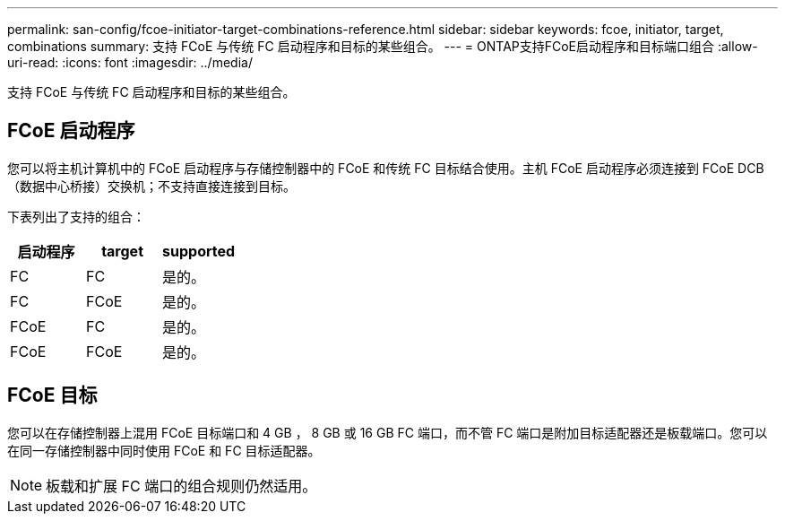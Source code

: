 ---
permalink: san-config/fcoe-initiator-target-combinations-reference.html 
sidebar: sidebar 
keywords: fcoe, initiator, target, combinations 
summary: 支持 FCoE 与传统 FC 启动程序和目标的某些组合。 
---
= ONTAP支持FCoE启动程序和目标端口组合
:allow-uri-read: 
:icons: font
:imagesdir: ../media/


[role="lead"]
支持 FCoE 与传统 FC 启动程序和目标的某些组合。



== FCoE 启动程序

您可以将主机计算机中的 FCoE 启动程序与存储控制器中的 FCoE 和传统 FC 目标结合使用。主机 FCoE 启动程序必须连接到 FCoE DCB （数据中心桥接）交换机；不支持直接连接到目标。

下表列出了支持的组合：

[cols="3*"]
|===
| 启动程序 | target | supported 


 a| 
FC
 a| 
FC
 a| 
是的。



 a| 
FC
 a| 
FCoE
 a| 
是的。



 a| 
FCoE
 a| 
FC
 a| 
是的。



 a| 
FCoE
 a| 
FCoE
 a| 
是的。

|===


== FCoE 目标

您可以在存储控制器上混用 FCoE 目标端口和 4 GB ， 8 GB 或 16 GB FC 端口，而不管 FC 端口是附加目标适配器还是板载端口。您可以在同一存储控制器中同时使用 FCoE 和 FC 目标适配器。

[NOTE]
====
板载和扩展 FC 端口的组合规则仍然适用。

====